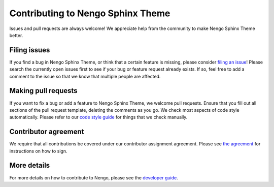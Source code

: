 .. Automatically generated by nengo-bones, do not edit this file directly

**********************************
Contributing to Nengo Sphinx Theme
**********************************

Issues and pull requests are always welcome!
We appreciate help from the community to make Nengo Sphinx Theme better.

Filing issues
=============

If you find a bug in Nengo Sphinx Theme,
or think that a certain feature is missing,
please consider
`filing an issue <https://github.com/nengo/nengo-sphinx-theme/issues>`_!
Please search the currently open issues first
to see if your bug or feature request already exists.
If so, feel free to add a comment to the issue
so that we know that multiple people are affected.

Making pull requests
====================

If you want to fix a bug or add a feature to Nengo Sphinx Theme,
we welcome pull requests.
Ensure that you fill out all sections of the pull request template,
deleting the comments as you go.
We check most aspects of code style automatically.
Please refer to our
`code style guide <https://www.nengo.ai/nengo-bones/style.html>`_
for things that we check manually.

Contributor agreement
=====================

We require that all contributions be covered under
our contributor assignment agreement. Please see
`the agreement <https://www.nengo.ai/caa/>`_
for instructions on how to sign.

More details
============

For more details on how to contribute to Nengo,
please see the `developer guide <https://www.nengo.ai/contributing/>`_.
